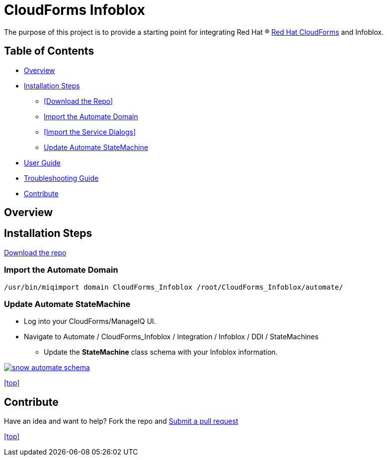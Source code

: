 ////
 README.adoc
-------------------------------------------------------------------------------
   Copyright 2016 Kevin Morey <kevin@redhat.com>

   Licensed under the Apache License, Version 2.0 (the "License");
   you may not use this file except in compliance with the License.
   You may obtain a copy of the License at

       http://www.apache.org/licenses/LICENSE-2.0

   Unless required by applicable law or agreed to in writing, software
   distributed under the License is distributed on an "AS IS" BASIS,
   WITHOUT WARRANTIES OR CONDITIONS OF ANY KIND, either express or implied.
   See the License for the specific language governing permissions and
   limitations under the License.
-------------------------------------------------------------------------------
////

= CloudForms Infoblox

The purpose of this project is to provide a starting point for integrating Red Hat (R) https://www.redhat.com/en/technologies/cloud-computing/cloudforms[Red Hat CloudForms] and Infoblox.


== Table of Contents

* <<Overview>>
* <<Installation Steps>>
** <<Download the Repo>>
** <<Import the Automate Domain>>
** <<Import the Service Dialogs>>
** <<Update Automate StateMachine>>
* link:documentation/userguide.adoc[User Guide]
* link:documentation/troubleshooting.adoc[Troubleshooting Guide]
* <<Contribute>>

== Overview

== Installation Steps

link:https://github.com/ramrexx/CloudForms_Infoblox/archive/master.zip[Download the repo]

=== Import the Automate Domain

 /usr/bin/miqimport domain CloudForms_Infoblox /root/CloudForms_Infoblox/automate/

=== Update Automate StateMachine

* Log into your CloudForms/ManageIQ UI.
* Navigate to Automate / CloudForms_Infoblox / Integration / Infoblox / DDI / StateMachines
** Update the *StateMachine* class schema with your Infoblox information.

image:documentation/images/snow-automate-schema.png[link=documentation/images/snow-automate-schema.png]

<<top>>

== Contribute

Have an idea and want to help? Fork the repo and link:https://github.com/ramrexx/CloudForms_Infoblox/pulls[Submit a pull request]

<<top>>
